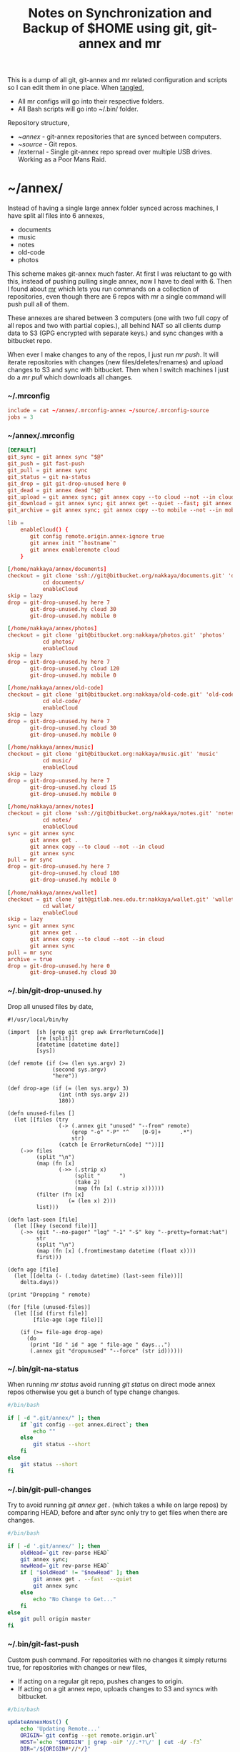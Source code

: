 #+title: Notes on Synchronization and Backup of $HOME using git, git-annex and mr
#+tags: git git-annex mr

This is a dump of all git, git-annex and mr related configuration and
scripts so I can edit them in one place. When [[http://orgmode.org/manual/Working-With-Source-Code.html][tangled]],

 - All mr configs will go into their respective folders.
 - All Bash scripts will go into ~/.bin/ folder.

Repository structure,

 - ~/annex/ - git-annex repositories that are synced between
   computers.
 - ~/source/ - Git repos.
 - /external - Single git-annex repo spread over multiple USB
   drives. Working as a Poor Mans Raid.

* ~/annex/

   Instead of having a single large annex folder synced across
   machines, I have split all files into 6 annexes,

   - documents
   - music
   - notes
   - old-code
   - photos

   This scheme makes git-annex much faster. At first I was reluctant
   to go with this, instead of pushing pulling single annex, now I
   have to deal with 6. Then I found about [[http://myrepos.branchable.com/][mr]] which lets you run
   commands on a collection of repositories, even though there are 6
   repos with mr a single command will push pull all of them.

   These annexes are shared between 3 computers (one with two full
   copy of all repos and two with partial copies.), all behind NAT so
   all clients dump data to S3 (GPG encrypted with separate keys.)
   and sync changes with a bitbucket repo.

   When ever I make changes to any of the repos, I just run /mr push/.
   It will iterate repositories with changes (new files/deletes/renames)
   and upload changes to S3 and sync with bitbucket. Then when I
   switch machines I just do a /mr pull/ which downloads all changes.

*** ~/.mrconfig

#+BEGIN_SRC conf :tangle ~/.mrconfig
  include = cat ~/annex/.mrconfig-annex ~/source/.mrconfig-source
  jobs = 3
#+END_SRC

*** ~/annex/.mrconfig

#+BEGIN_SRC conf :tangle ~/annex/.mrconfig-annex
  [DEFAULT]
  git_sync = git annex sync "$@"
  git_push = git fast-push
  git_pull = git annex sync
  git_status = git na-status
  git_drop = git git-drop-unused here 0
  git_dead = git annex dead "$@"
  git_upload = git annex sync; git annex copy --to cloud --not --in cloud ; git annex sync
  git_download = git annex sync; git annex get --quiet --fast; git annex sync
  git_archive = git annex sync; git annex copy --to mobile --not --in mobile; git annex sync
  
  lib = 
      enableCloud() {
         git config remote.origin.annex-ignore true
         git annex init "`hostname`"
         git annex enableremote cloud
      }
  
  [/home/nakkaya/annex/documents]
  checkout = git clone 'ssh://git@bitbucket.org/nakkaya/documents.git' 'documents'
             cd documents/
             enableCloud     
  skip = lazy
  drop = git-drop-unused.hy here 7
         git-drop-unused.hy cloud 30
         git-drop-unused.hy mobile 0
  
  [/home/nakkaya/annex/photos]
  checkout = git clone 'git@bitbucket.org:nakkaya/photos.git' 'photos'
             cd photos/
             enableCloud
  skip = lazy
  drop = git-drop-unused.hy here 7
         git-drop-unused.hy cloud 120
         git-drop-unused.hy mobile 0
  
  [/home/nakkaya/annex/old-code]
  checkout = git clone 'git@bitbucket.org:nakkaya/old-code.git' 'old-code'
             cd old-code/
             enableCloud
  skip = lazy
  drop = git-drop-unused.hy here 7
         git-drop-unused.hy cloud 30
         git-drop-unused.hy mobile 0
  
  [/home/nakkaya/annex/music]
  checkout = git clone 'git@bitbucket.org:nakkaya/music.git' 'music'
             cd music/
             enableCloud
  skip = lazy
  drop = git-drop-unused.hy here 7
         git-drop-unused.hy cloud 15
         git-drop-unused.hy mobile 0
  
  [/home/nakkaya/annex/notes]
  checkout = git clone 'ssh://git@bitbucket.org/nakkaya/notes.git' 'notes'
             cd notes/
             enableCloud
  sync = git annex sync
         git annex get .
         git annex copy --to cloud --not --in cloud
         git annex sync
  pull = mr sync
  drop = git-drop-unused.hy here 7
         git-drop-unused.hy cloud 180
         git-drop-unused.hy mobile 0
  
  [/home/nakkaya/annex/wallet]
  checkout = git clone 'git@gitlab.neu.edu.tr:nakkaya/wallet.git' 'wallet'
             cd wallet/
             enableCloud
  skip = lazy
  sync = git annex sync
         git annex get .
         git annex copy --to cloud --not --in cloud
         git annex sync
  pull = mr sync
  archive = true
  drop = git-drop-unused.hy here 0
         git-drop-unused.hy cloud 30
#+END_SRC

*** ~/.bin/git-drop-unused.hy

Drop all unused files by date,

#+BEGIN_SRC hy :tangle ~/.bin/git-drop-unused.hy :padline no
  #!/usr/local/bin/hy
  
  (import  [sh [grep git grep awk ErrorReturnCode]]
           [re [split]]
           [datetime [datetime date]]
           [sys])
  
  (def remote (if (>= (len sys.argv) 2)
                (second sys.argv)
                "here"))
  
  (def drop-age (if (= (len sys.argv) 3)
                  (int (nth sys.argv 2))
                  180))
  
  (defn unused-files []
    (let [[files (try 
                  (-> (.annex git "unused" "--from" remote)
                      (grep "-o" "-P" "^    [0-9]+      .*")
                      str)
                  (catch [e ErrorReturnCode] ""))]]
      (->> files 
           (split "\n")
           (map (fn [x] 
                  (->> (.strip x)
                       (split "      ")
                       (take 2)
                       (map (fn [x] (.strip x))))))
           (filter (fn [x] 
                     (= (len x) 2)))
           list)))
  
  (defn last-seen [file]
    (let [[key (second file)]]
      (->> (git "--no-pager" "log" "-1" "-S" key "--pretty=format:%at")
           str
           (split "\n")
           (map (fn [x] (.fromtimestamp datetime (float x))))
           first)))
  
  (defn age [file]
    (let [[delta (- (.today datetime) (last-seen file))]]
      delta.days))
  
  (print "Dropping " remote)
  
  (for [file (unused-files)]
    (let [[id (first file)]
          [file-age (age file)]]
      
      (if (>= file-age drop-age)
        (do 
         (print "Id " id " age " file-age " days...")
         (.annex git "dropunused" "--force" (str id))))))
#+END_SRC

*** ~/.bin/git-na-status

When running /mr status/ avoid running /git status/ on direct mode annex
repos otherwise you get a bunch of type change changes.

#+BEGIN_SRC sh :tangle ~/.bin/git-na-status
  #/bin/bash
  
  if [ -d ".git/annex/" ]; then
      if `git config --get annex.direct`; then
          echo ""
      else
          git status --short
      fi
  else
      git status --short
  fi
#+END_SRC

*** ~/.bin/git-pull-changes

Try to avoid running /git annex get ./ (which takes a while on large
repos) by comparing HEAD, before and after sync only try to get
files when there are changes.

#+BEGIN_SRC sh :tangle ~/.bin/git-pull-changes
  #/bin/bash
  
  if [ -d '.git/annex/' ]; then
      oldHead=`git rev-parse HEAD`
      git annex sync;
      newHead=`git rev-parse HEAD`
      if [ "$oldHead" != "$newHead" ]; then
          git annex get . --fast  --quiet
          git annex sync
      else
          echo "No Change to Get..."
      fi
  else
      git pull origin master
  fi
#+END_SRC

*** ~/.bin/git-fast-push

Custom push command. For repositories with no changes it simply
returns true, for repositories with changes or new files,

 - If acting on a regular git repo, pushes changes to origin.
 - If acting on a git annex repo, uploads changes to S3 and syncs with
   bitbucket.

#+BEGIN_SRC sh :tangle ~/.bin/git-fast-push
  #/bin/bash
  
  updateAnnexHost() {
      echo 'Updating Remote...'
      ORIGIN=`git config --get remote.origin.url`
      HOST=`echo "$ORIGIN" | grep -oiP '//.*?\/' | cut -d/ -f3`
      DIR="/${ORIGIN#*//*/}"
      echo "$HOST $DIR"
      ssh $HOST "cd $DIR;git annex sync"
  }
  
  hasNoChanges(){
      git diff-index --quiet HEAD --
  }
  
  hasNewFiles(){
      if [ `git ls-files --exclude-standard --others| wc -l` != 0 ]; then 
          true
      else
          false
      fi
  }
  
  isRepoAhead(){
      if [ `git log origin/$(git branch | grep '*' | cut -d' ' -f2)..HEAD | wc -l` != 0 ]; then 
          true
      else
          false
      fi
  }
  
  #handle direct annex repo
  if `git config --get annex.direct`; then
      oldHead=`git rev-parse HEAD`
      git annex add .
      git annex sync
      newHead=`git rev-parse HEAD`
      if [ "$oldHead" != "$newHead" ]; then
          if git config remote.cloud.annex-uuid; then
              git annex copy --to cloud --not --in cloud
              git annex sync
          else
              git annex copy --to origin --not --in origin
              updateAnnexHost
          fi
      fi
      exit
  fi
  
  if ! hasNoChanges || hasNewFiles || isRepoAhead; then 
  #handle indirect annex repo
      if [ -d '.git/annex/' ]; then    
          git annex add .
          git annex sync
          if git config remote.cloud.annex-uuid; then
              git annex copy --to cloud --not --in cloud
              git annex sync
          else
              git annex copy --to origin --not --in origin
              updateAnnexHost
          fi
          exit
  #handle plain git repo        
      else
          git push origin master
      fi
  else
      true
  fi
#+END_SRC

*** Webapp

Create autostart file,

#+BEGIN_SRC conf :tangle ~/.config/git-annex/autostart :mkdirp yes
  /home/nakkaya/annex/notes
  /home/nakkaya/annex/music
  /home/nakkaya/annex/wallet
  /home/nakkaya/annex/photos
  /home/nakkaya/annex/old-code
  /home/nakkaya/annex/documents
#+END_SRC

Start asistant and webapp,

#+BEGIN_SRC sh :tangle ~/.bin/gwebapp :mkdirp yes
  git annex assistant --autostart && nohup git annex webapp
#+END_SRC

*** Misc

    Setup encrypted annex directory remote,

    #+BEGIN_SRC sh
      git annex initremote mobile type=directory directory=/path/to/annex/repo/ encryption=hybrid keyid=ID embedcreds=yes
    #+END_SRC

    Setup encrypted annex S3 remote,

    #+BEGIN_SRC sh
      export AWS_ACCESS_KEY_ID="KID"
      export AWS_SECRET_ACCESS_KEY="SKEY"
      git annex initremote cloud type=S3 encryption=hybrid keyid=ID embedcreds=yes
      git setup-bitbucket
      git config remote.origin.annex-ignore true
    #+END_SRC

* /external

*** .mrconfig

  I have one repository called /kiler/ (means basement in Turkish)
  which holds around 4.5 TB of data (OS Disks, VM Images, Tech Talks,
  Movies, TV Shows etc.) spread over 5x2 TB USB drives.

#+BEGIN_SRC conf :tangle /media/nakkaya/.mrconfig
  [DEFAULT]
  git_sync = git annex-add-sync "$@"
  git_drop = git git-drop-unused here 0
  
  [/media/nakkaya/damla/kiler]
  
  [/media/nakkaya/esra/kiler]
  
  [/media/nakkaya/merve/kiler]
  
  [/media/nakkaya/ozge/kiler]
  
  [/media/nakkaya/sedef/kiler]

  [/media/nakkaya/ebru/kiler]
#+END_SRC

*** ~/.bin/git-annex-add-sync

  I just dump files into the repo on one of the disks and run /mr
  sync/ which will add the file and sync with other drives,

#+BEGIN_SRC sh :tangle ~/.bin/git-annex-add-sync
  #/bin/bash
  
  if [ -d '.git/annex/' ]; then
      oldHead=`git rev-parse HEAD`
      git annex add .;
      git annex sync
      newHead=`git rev-parse HEAD`
      if [ "$oldHead" != "$newHead" ]; then
          for remote in ` git config --get-regexp remote.*.url | awk '{print $2}'`; do
              (cd $remote && git annex sync)
          done
      else
          true
      fi
  else
      true
  fi
#+END_SRC

*** Misc

  For my copy/paste pleasure, steps for adding a new disk.

#+BEGIN_SRC sh :tangle no
  git clone /media/nakkaya/esra/kiler/
  git remote remove origin
  
  DISKS="ebru damla esra merve ozge sedef"
  
  for i in $DISKS; do 
      git remote add $i /media/nakkaya/$i/kiler/
  done
  
  git annex init "new-disk-name"
  git annex sync
  
  for i in $DISKS; do 
      cd /media/nakkaya/$i/kiler/
      git remote add "new-disk-name" /media/nakkaya/new-disk-name/kiler/
  done
#+END_SRC

* ~/source/

*** ~/source/.mrconfig

  Git Repos,

#+BEGIN_SRC conf :tangle ~/source/.mrconfig-source
  [DEFAULT]
  git_pull = git pull origin master
  git_push = git fast-push
  sync = true
  
  [/home/nakkaya/source/latte]
  checkout = git clone 'ssh://git@bitbucket.org/nakkaya/latte.git' 'latte'
  skip=lazy
  
  [/home/nakkaya/source/kinect-ardrone-demo]
  checkout = git clone 'ssh://git@bitbucket.org/nakkaya/kinect-ardrone-demo.git' 'kinect-ardrone-demo'
  skip=lazy
  
  [/home/nakkaya/source/alter-ego]
  checkout = git clone 'git@github.com:nakkaya/alter-ego.git' 'alter-ego'
  skip=lazy
  
  [/home/nakkaya/source/ardrone]
  checkout = git clone 'git@github.com:nakkaya/ardrone.git' 'ardrone'
  skip=lazy
  
  [/home/nakkaya/source/clodiuno]
  checkout = git clone 'git@github.com:nakkaya/clodiuno.git' 'clodiuno'
  skip=lazy
  
  [/home/nakkaya/source/easy-dns]
  checkout = git clone 'git@github.com:nakkaya/easy-dns.git' 'easy-dns'
  skip=lazy
  
  [/home/nakkaya/source/emacs]
  checkout = git clone 'git@github.com:nakkaya/emacs.git' 'emacs'
             cd emacs
             git submodule init
             git submodule update
  
  [/home/nakkaya/source/inbox-feed]
  checkout = git clone 'git@github.com:nakkaya/inbox-feed.git' 'inbox-feed'
  skip=lazy
  
  [/home/nakkaya/source/nakkaya.com]
  checkout = git clone 'git@github.com:nakkaya/nakkaya.com.git' 'nakkaya.com'
  skip=lazy
  
  [/home/nakkaya/source/net-eval]
  checkout = git clone 'git@github.com:nakkaya/net-eval.git' 'net-eval'
  skip=lazy
  
  [/home/nakkaya/source/neu-islanders]
  checkout = git clone 'ssh://git@bitbucket.org/nakkaya/neu-islanders.git' 'neu-islanders'
  skip=lazy
  
  [/home/nakkaya/source/pid]
  checkout = git clone 'git@github.com:nakkaya/pid.git' 'pid'
  skip=lazy
  
  [/home/nakkaya/source/static]
  checkout = git clone 'git@github.com:nakkaya/static.git' 'static'
  skip=lazy
  
  [/home/nakkaya/source/vector-2d]
  checkout = git clone 'git@github.com:nakkaya/vector-2d.git' 'vector-2d'
  skip=lazy
  
  [/home/nakkaya/source/vision]
  checkout = git clone 'git@github.com:nakkaya/vision.git' 'vision'
  skip=lazy
  
  [/home/nakkaya/source/classic-car-db]
  checkout = git clone 'ssh://git@bitbucket.org/nakkaya/classic-car-db.git' 'classic-car-db'
  skip=lazy
  
  [/home/nakkaya/source/doganilic.com]
  checkout = git clone 'ssh://git@bitbucket.org/nakkaya/doganilic.com.git' 'doganilic.com'
  skip=lazy
  
  [/home/nakkaya/source/coin-trader]
  checkout = git clone 'git@gitlab.neu.edu.tr:nakkaya/coin-trader.git' 'coin-trader'
  skip=lazy
  
  [/home/nakkaya/source/vehicle-tracking]
  checkout = git clone 'git@gitlab.neu.edu.tr:nakkaya/vehicle-tracking.git' 'vehicle-tracking'
  skip=lazy
#+END_SRC
